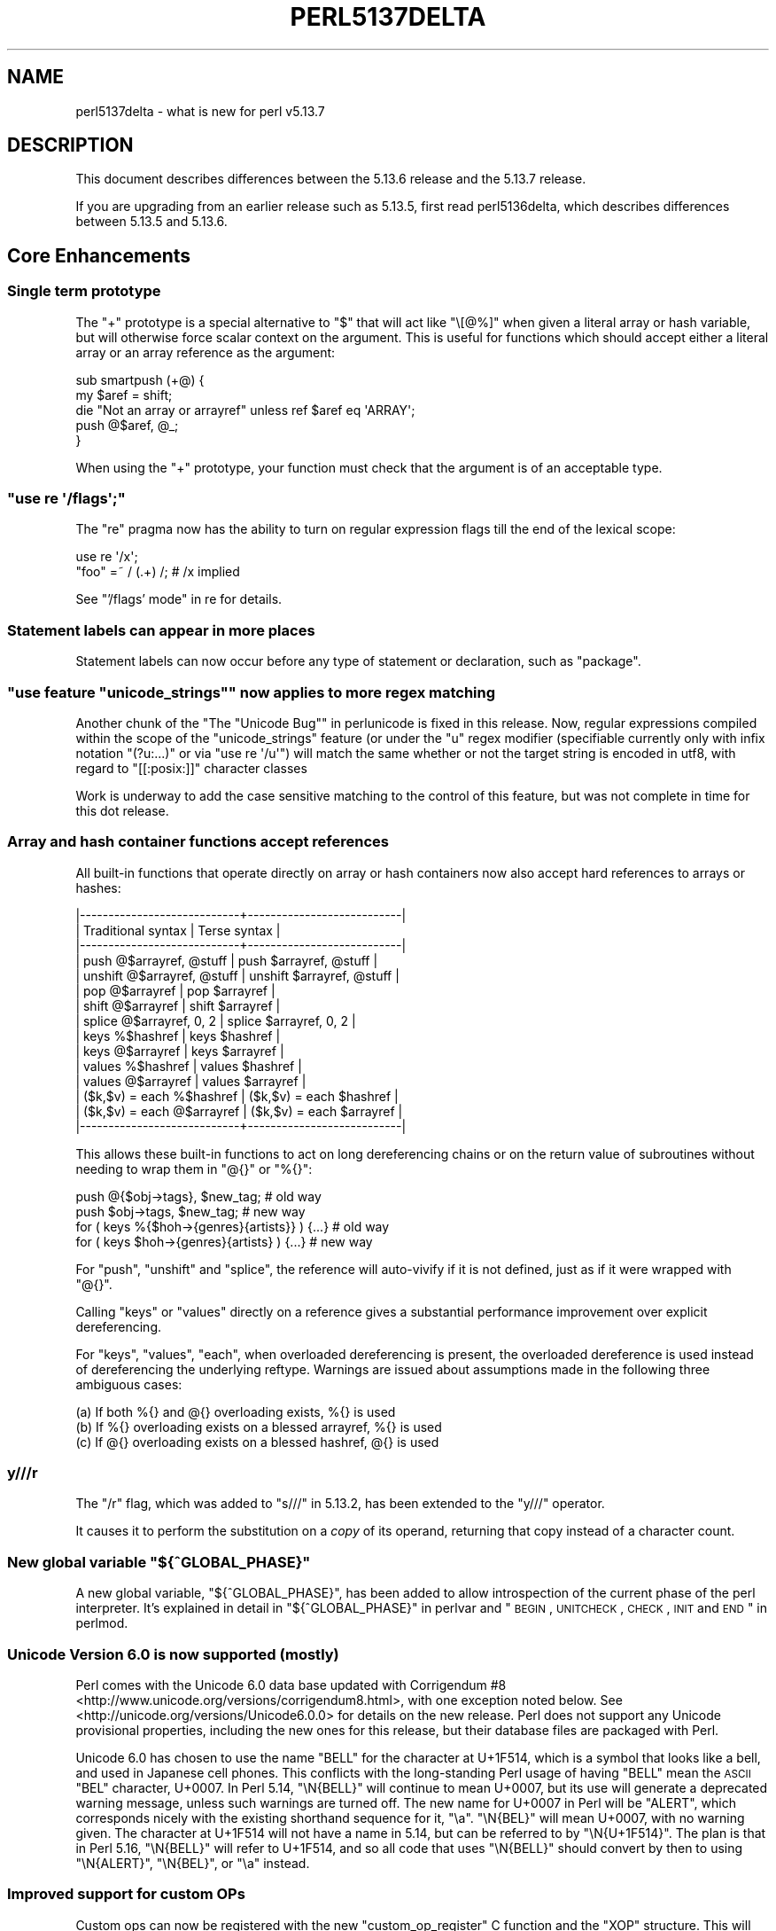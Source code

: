 .\" Automatically generated by Pod::Man 2.25 (Pod::Simple 3.16)
.\"
.\" Standard preamble:
.\" ========================================================================
.de Sp \" Vertical space (when we can't use .PP)
.if t .sp .5v
.if n .sp
..
.de Vb \" Begin verbatim text
.ft CW
.nf
.ne \\$1
..
.de Ve \" End verbatim text
.ft R
.fi
..
.\" Set up some character translations and predefined strings.  \*(-- will
.\" give an unbreakable dash, \*(PI will give pi, \*(L" will give a left
.\" double quote, and \*(R" will give a right double quote.  \*(C+ will
.\" give a nicer C++.  Capital omega is used to do unbreakable dashes and
.\" therefore won't be available.  \*(C` and \*(C' expand to `' in nroff,
.\" nothing in troff, for use with C<>.
.tr \(*W-
.ds C+ C\v'-.1v'\h'-1p'\s-2+\h'-1p'+\s0\v'.1v'\h'-1p'
.ie n \{\
.    ds -- \(*W-
.    ds PI pi
.    if (\n(.H=4u)&(1m=24u) .ds -- \(*W\h'-12u'\(*W\h'-12u'-\" diablo 10 pitch
.    if (\n(.H=4u)&(1m=20u) .ds -- \(*W\h'-12u'\(*W\h'-8u'-\"  diablo 12 pitch
.    ds L" ""
.    ds R" ""
.    ds C` ""
.    ds C' ""
'br\}
.el\{\
.    ds -- \|\(em\|
.    ds PI \(*p
.    ds L" ``
.    ds R" ''
'br\}
.\"
.\" Escape single quotes in literal strings from groff's Unicode transform.
.ie \n(.g .ds Aq \(aq
.el       .ds Aq '
.\"
.\" If the F register is turned on, we'll generate index entries on stderr for
.\" titles (.TH), headers (.SH), subsections (.SS), items (.Ip), and index
.\" entries marked with X<> in POD.  Of course, you'll have to process the
.\" output yourself in some meaningful fashion.
.ie \nF \{\
.    de IX
.    tm Index:\\$1\t\\n%\t"\\$2"
..
.    nr % 0
.    rr F
.\}
.el \{\
.    de IX
..
.\}
.\"
.\" Accent mark definitions (@(#)ms.acc 1.5 88/02/08 SMI; from UCB 4.2).
.\" Fear.  Run.  Save yourself.  No user-serviceable parts.
.    \" fudge factors for nroff and troff
.if n \{\
.    ds #H 0
.    ds #V .8m
.    ds #F .3m
.    ds #[ \f1
.    ds #] \fP
.\}
.if t \{\
.    ds #H ((1u-(\\\\n(.fu%2u))*.13m)
.    ds #V .6m
.    ds #F 0
.    ds #[ \&
.    ds #] \&
.\}
.    \" simple accents for nroff and troff
.if n \{\
.    ds ' \&
.    ds ` \&
.    ds ^ \&
.    ds , \&
.    ds ~ ~
.    ds /
.\}
.if t \{\
.    ds ' \\k:\h'-(\\n(.wu*8/10-\*(#H)'\'\h"|\\n:u"
.    ds ` \\k:\h'-(\\n(.wu*8/10-\*(#H)'\`\h'|\\n:u'
.    ds ^ \\k:\h'-(\\n(.wu*10/11-\*(#H)'^\h'|\\n:u'
.    ds , \\k:\h'-(\\n(.wu*8/10)',\h'|\\n:u'
.    ds ~ \\k:\h'-(\\n(.wu-\*(#H-.1m)'~\h'|\\n:u'
.    ds / \\k:\h'-(\\n(.wu*8/10-\*(#H)'\z\(sl\h'|\\n:u'
.\}
.    \" troff and (daisy-wheel) nroff accents
.ds : \\k:\h'-(\\n(.wu*8/10-\*(#H+.1m+\*(#F)'\v'-\*(#V'\z.\h'.2m+\*(#F'.\h'|\\n:u'\v'\*(#V'
.ds 8 \h'\*(#H'\(*b\h'-\*(#H'
.ds o \\k:\h'-(\\n(.wu+\w'\(de'u-\*(#H)/2u'\v'-.3n'\*(#[\z\(de\v'.3n'\h'|\\n:u'\*(#]
.ds d- \h'\*(#H'\(pd\h'-\w'~'u'\v'-.25m'\f2\(hy\fP\v'.25m'\h'-\*(#H'
.ds D- D\\k:\h'-\w'D'u'\v'-.11m'\z\(hy\v'.11m'\h'|\\n:u'
.ds th \*(#[\v'.3m'\s+1I\s-1\v'-.3m'\h'-(\w'I'u*2/3)'\s-1o\s+1\*(#]
.ds Th \*(#[\s+2I\s-2\h'-\w'I'u*3/5'\v'-.3m'o\v'.3m'\*(#]
.ds ae a\h'-(\w'a'u*4/10)'e
.ds Ae A\h'-(\w'A'u*4/10)'E
.    \" corrections for vroff
.if v .ds ~ \\k:\h'-(\\n(.wu*9/10-\*(#H)'\s-2\u~\d\s+2\h'|\\n:u'
.if v .ds ^ \\k:\h'-(\\n(.wu*10/11-\*(#H)'\v'-.4m'^\v'.4m'\h'|\\n:u'
.    \" for low resolution devices (crt and lpr)
.if \n(.H>23 .if \n(.V>19 \
\{\
.    ds : e
.    ds 8 ss
.    ds o a
.    ds d- d\h'-1'\(ga
.    ds D- D\h'-1'\(hy
.    ds th \o'bp'
.    ds Th \o'LP'
.    ds ae ae
.    ds Ae AE
.\}
.rm #[ #] #H #V #F C
.\" ========================================================================
.\"
.IX Title "PERL5137DELTA 1"
.TH PERL5137DELTA 1 "2011-12-23" "perl v5.14.2" "Perl Programmers Reference Guide"
.\" For nroff, turn off justification.  Always turn off hyphenation; it makes
.\" way too many mistakes in technical documents.
.if n .ad l
.nh
.SH "NAME"
perl5137delta \- what is new for perl v5.13.7
.SH "DESCRIPTION"
.IX Header "DESCRIPTION"
This document describes differences between the 5.13.6 release and
the 5.13.7 release.
.PP
If you are upgrading from an earlier release such as 5.13.5, first read
perl5136delta, which describes differences between 5.13.5 and
5.13.6.
.SH "Core Enhancements"
.IX Header "Core Enhancements"
.SS "Single term prototype"
.IX Subsection "Single term prototype"
The \f(CW\*(C`+\*(C'\fR prototype is a special alternative to \f(CW\*(C`$\*(C'\fR that will act like
\&\f(CW\*(C`\e[@%]\*(C'\fR when given a literal array or hash variable, but will otherwise
force scalar context on the argument.  This is useful for functions which
should accept either a literal array or an array reference as the argument:
.PP
.Vb 5
\&    sub smartpush (+@) {
\&        my $aref = shift;
\&        die "Not an array or arrayref" unless ref $aref eq \*(AqARRAY\*(Aq;
\&        push @$aref, @_;
\&    }
.Ve
.PP
When using the \f(CW\*(C`+\*(C'\fR prototype, your function must check that the argument
is of an acceptable type.
.ie n .SS """use re \*(Aq/flags\*(Aq;"""
.el .SS "\f(CWuse re \*(Aq/flags\*(Aq;\fP"
.IX Subsection "use re /flags;"
The \f(CW\*(C`re\*(C'\fR pragma now has the ability to turn on regular expression flags
till the end of the lexical scope:
.PP
.Vb 2
\&    use re \*(Aq/x\*(Aq;
\&    "foo" =~ / (.+) /;  # /x implied
.Ve
.PP
See \*(L"'/flags' mode\*(R" in re for details.
.SS "Statement labels can appear in more places"
.IX Subsection "Statement labels can appear in more places"
Statement labels can now occur before any type of statement or declaration,
such as \f(CW\*(C`package\*(C'\fR.
.ie n .SS """use feature ""unicode_strings"""" now applies to more regex matching"
.el .SS "\f(CWuse feature ``unicode_strings''\fP now applies to more regex matching"
.IX Subsection "use feature ""unicode_strings"" now applies to more regex matching"
Another chunk of the \*(L"The \*(R"Unicode Bug"" in perlunicode is fixed in this
release.  Now, regular expressions compiled within the scope of the
\&\*(L"unicode_strings\*(R" feature (or under the \*(L"u\*(R" regex modifier (specifiable
currently only with infix notation \f(CW\*(C`(?u:...)\*(C'\fR or via \f(CW\*(C`use re \*(Aq/u\*(Aq\*(C'\fR)
will match the same whether or not the target string is encoded in utf8,
with regard to \f(CW\*(C`[[:posix:]]\*(C'\fR character classes
.PP
Work is underway to add the case sensitive matching to the control of
this feature, but was not complete in time for this dot release.
.SS "Array and hash container functions accept references"
.IX Subsection "Array and hash container functions accept references"
All built-in functions that operate directly on array or hash
containers now also accept hard references to arrays or hashes:
.PP
.Vb 10
\&  |\-\-\-\-\-\-\-\-\-\-\-\-\-\-\-\-\-\-\-\-\-\-\-\-\-\-\-\-+\-\-\-\-\-\-\-\-\-\-\-\-\-\-\-\-\-\-\-\-\-\-\-\-\-\-\-|
\&  | Traditional syntax         | Terse syntax              |
\&  |\-\-\-\-\-\-\-\-\-\-\-\-\-\-\-\-\-\-\-\-\-\-\-\-\-\-\-\-+\-\-\-\-\-\-\-\-\-\-\-\-\-\-\-\-\-\-\-\-\-\-\-\-\-\-\-|
\&  | push @$arrayref, @stuff    | push $arrayref, @stuff    |
\&  | unshift @$arrayref, @stuff | unshift $arrayref, @stuff |
\&  | pop @$arrayref             | pop $arrayref             |
\&  | shift @$arrayref           | shift $arrayref           |
\&  | splice @$arrayref, 0, 2    | splice $arrayref, 0, 2    |
\&  | keys %$hashref             | keys $hashref             |
\&  | keys @$arrayref            | keys $arrayref            |
\&  | values %$hashref           | values $hashref           |
\&  | values @$arrayref          | values $arrayref          |
\&  | ($k,$v) = each %$hashref   | ($k,$v) = each $hashref   |
\&  | ($k,$v) = each @$arrayref  | ($k,$v) = each $arrayref  |
\&  |\-\-\-\-\-\-\-\-\-\-\-\-\-\-\-\-\-\-\-\-\-\-\-\-\-\-\-\-+\-\-\-\-\-\-\-\-\-\-\-\-\-\-\-\-\-\-\-\-\-\-\-\-\-\-\-|
.Ve
.PP
This allows these built-in functions to act on long dereferencing chains
or on the return value of subroutines without needing to wrap them in
\&\f(CW\*(C`@{}\*(C'\fR or \f(CW\*(C`%{}\*(C'\fR:
.PP
.Vb 2
\&  push @{$obj\->tags}, $new_tag;  # old way
\&  push $obj\->tags,    $new_tag;  # new way
\&
\&  for ( keys %{$hoh\->{genres}{artists}} ) {...} # old way 
\&  for ( keys $hoh\->{genres}{artists}    ) {...} # new way
.Ve
.PP
For \f(CW\*(C`push\*(C'\fR, \f(CW\*(C`unshift\*(C'\fR and \f(CW\*(C`splice\*(C'\fR, the reference will auto-vivify
if it is not defined, just as if it were wrapped with \f(CW\*(C`@{}\*(C'\fR.
.PP
Calling \f(CW\*(C`keys\*(C'\fR or \f(CW\*(C`values\*(C'\fR directly on a reference gives a substantial
performance improvement over explicit dereferencing.
.PP
For \f(CW\*(C`keys\*(C'\fR, \f(CW\*(C`values\*(C'\fR, \f(CW\*(C`each\*(C'\fR, when overloaded dereferencing is
present, the overloaded dereference is used instead of dereferencing the
underlying reftype.  Warnings are issued about assumptions made in the
following three ambiguous cases:
.PP
.Vb 3
\&  (a) If both %{} and @{} overloading exists, %{} is used
\&  (b) If %{} overloading exists on a blessed arrayref, %{} is used
\&  (c) If @{} overloading exists on a blessed hashref, @{} is used
.Ve
.SS "y///r"
.IX Subsection "y///r"
The \f(CW\*(C`/r\*(C'\fR flag, which was added to \f(CW\*(C`s///\*(C'\fR in 5.13.2, has been extended to
the \f(CW\*(C`y///\*(C'\fR operator.
.PP
It causes it to perform the substitution on a \fIcopy\fR of its operand,
returning that copy instead of a character count.
.ie n .SS "New global variable ""${^GLOBAL_PHASE}"""
.el .SS "New global variable \f(CW${^GLOBAL_PHASE}\fP"
.IX Subsection "New global variable ${^GLOBAL_PHASE}"
A new global variable, \f(CW\*(C`${^GLOBAL_PHASE}\*(C'\fR, has been added to allow
introspection of the current phase of the perl interpreter. It's explained in
detail in \*(L"${^GLOBAL_PHASE}\*(R" in perlvar and
\&\*(L"\s-1BEGIN\s0, \s-1UNITCHECK\s0, \s-1CHECK\s0, \s-1INIT\s0 and \s-1END\s0\*(R" in perlmod.
.SS "Unicode Version 6.0 is now supported (mostly)"
.IX Subsection "Unicode Version 6.0 is now supported (mostly)"
Perl comes with the Unicode 6.0 data base updated with
Corrigendum #8 <http://www.unicode.org/versions/corrigendum8.html>,
with one exception noted below.
See <http://unicode.org/versions/Unicode6.0.0> for details on the new
release.  Perl does not support any Unicode provisional properties,
including the new ones for this release, but their database files are
packaged with Perl.
.PP
Unicode 6.0 has chosen to use the name \f(CW\*(C`BELL\*(C'\fR for the character at U+1F514,
which is a symbol that looks like a bell, and used in Japanese cell
phones.  This conflicts with the long-standing Perl usage of having
\&\f(CW\*(C`BELL\*(C'\fR mean the \s-1ASCII\s0 \f(CW\*(C`BEL\*(C'\fR character, U+0007.  In Perl 5.14,
\&\f(CW\*(C`\eN{BELL}\*(C'\fR will continue to mean U+0007, but its use will generate a
deprecated warning message, unless such warnings are turned off.  The
new name for U+0007 in Perl will be \f(CW\*(C`ALERT\*(C'\fR, which corresponds nicely
with the existing shorthand sequence for it, \f(CW"\ea"\fR.  \f(CW\*(C`\eN{BEL}\*(C'\fR will
mean U+0007, with no warning given.  The character at U+1F514 will not
have a name in 5.14, but can be referred to by \f(CW\*(C`\eN{U+1F514}\*(C'\fR.  The plan
is that in Perl 5.16, \f(CW\*(C`\eN{BELL}\*(C'\fR will refer to U+1F514, and so all code
that uses \f(CW\*(C`\eN{BELL}\*(C'\fR should convert by then to using \f(CW\*(C`\eN{ALERT}\*(C'\fR,
\&\f(CW\*(C`\eN{BEL}\*(C'\fR, or \f(CW"\ea"\fR instead.
.SS "Improved support for custom OPs"
.IX Subsection "Improved support for custom OPs"
Custom ops can now be registered with the new \f(CW\*(C`custom_op_register\*(C'\fR C
function and the \f(CW\*(C`XOP\*(C'\fR structure. This will make it easier to add new
properties of custom ops in the future. Two new properties have been added
already, \f(CW\*(C`xop_class\*(C'\fR and \f(CW\*(C`xop_peep\*(C'\fR.
.PP
\&\f(CW\*(C`xop_class\*(C'\fR is one of the OA_*OP constants, and allows B and other
introspection mechanisms to work with custom ops that aren't BASEOPs.
\&\f(CW\*(C`xop_peep\*(C'\fR is a pointer to a function that will be called for ops of this
type from \f(CW\*(C`Perl_rpeep\*(C'\fR.
.PP
See \*(L"Custom Operators\*(R" in perlguts and \*(L"Custom Operators\*(R" in perlapi for more
detail.
.PP
The old \f(CW\*(C`PL_custom_op_names\*(C'\fR/\f(CW\*(C`PL_custom_op_descs\*(C'\fR interface is still
supported but discouraged.
.SH "Incompatible Changes"
.IX Header "Incompatible Changes"
.SS "Dereferencing typeglobs"
.IX Subsection "Dereferencing typeglobs"
If you assign a typeglob to a scalar variable:
.PP
.Vb 1
\&    $glob = *foo;
.Ve
.PP
the glob that is copied to \f(CW$glob\fR is marked with a special flag
indicating that the glob is just a copy. This allows subsequent assignments
to \f(CW$glob\fR to overwrite the glob. The original glob, however, is
immutable.
.PP
Many Perl operators did not distinguish between these two types of globs.
This would result in strange behaviour in edge cases: \f(CW\*(C`untie $scalar\*(C'\fR
would do nothing if the last thing assigned to the scalar was a glob
(because it treated it as \f(CW\*(C`untie *$scalar\*(C'\fR, which unties a handle).
Assignment to a glob slot (e.g., \f(CW\*(C`(*$glob) = \e@some_array\*(C'\fR) would simply
assign \f(CW\*(C`\e@some_array\*(C'\fR to \f(CW$glob\fR.
.PP
To fix this, the \f(CW\*(C`*{}\*(C'\fR operator (including the \f(CW*foo\fR and \f(CW*$foo\fR forms)
has been modified to make a new immutable glob if its operand is a glob
copy. Various operators that make a distinction between globs and scalars
have been modified to treat only immutable globs as globs.
.PP
This causes an incompatible change in code that assigns a glob to the
return value of \f(CW\*(C`*{}\*(C'\fR when that operator was passed a glob copy. Take the
following code, for instance:
.PP
.Vb 2
\&    $glob = *foo;
\&    *$glob = *bar;
.Ve
.PP
The \f(CW*$glob\fR on the second line returns a new immutable glob. That new
glob is made an alias to \f(CW*bar\fR. Then it is discarded. So the second
assignment has no effect.
.PP
It also means that \f(CW\*(C`tie $handle\*(C'\fR will now tie \f(CW$handle\fR as a scalar, even
if it has had a glob assigned to it.
.PP
The upside to this incompatible change is that bugs
[perl #77496] <http://rt.perl.org/rt3/Public/Bug/Display.html?id=77496>,
[perl #77502] <http://rt.perl.org/rt3/Public/Bug/Display.html?id=77502>,
[perl #77508] <http://rt.perl.org/rt3/Public/Bug/Display.html?id=77508>,
[perl #77688] <http://rt.perl.org/rt3/Public/Bug/Display.html?id=77688>,
and
[perl #77812] <http://rt.perl.org/rt3/Public/Bug/Display.html?id=77812>,
and maybe others, too, have been fixed.
.PP
See <http://rt.perl.org/rt3/Public/Bug/Display.html?id=77810> for even
more detail.
.SS "Clearing stashes"
.IX Subsection "Clearing stashes"
Stash list assignment \f(CW\*(C`%foo:: = ()\*(C'\fR used to make the stash anonymous
temporarily while it was being emptied. Consequently, any of its
subroutines referenced elsewhere would become anonymous (showing up as
\&\*(L"(unknown)\*(R" in \f(CW\*(C`caller\*(C'\fR). Now they retain their package names, such that
\&\f(CW\*(C`caller\*(C'\fR will return the original sub name if there is still a reference
to its typeglob, or \*(L"foo::_\|_ANON_\|_\*(R" otherwise
[perl #79208] <http://rt.perl.org/rt3/Public/Bug/Display.html?id=79208>.
.SH "Deprecations"
.IX Header "Deprecations"
.ie n .SS """\eN{BELL}"" is deprecated"
.el .SS "\f(CW\eN{BELL}\fP is deprecated"
.IX Subsection "N{BELL} is deprecated"
This is because Unicode is using that name for a different character.
See \*(L"Unicode Version 6.0 is now supported (mostly)\*(R" for more
explanation.
.SH "Performance Enhancements"
.IX Header "Performance Enhancements"
.IP "\(bu" 4
When an object has many weak references to it, freeing that object
can under some some circumstances take O(N^2) time to free (where N is the
number of references). The number of circumstances has been reduced.
[perl #75254] <http://rt.perl.org/rt3/Public/Bug/Display.html?id=75254>.
.SH "Modules and Pragmata"
.IX Header "Modules and Pragmata"
.SS "New Modules and Pragmata"
.IX Subsection "New Modules and Pragmata"
.IP "\(bu" 4
The following modules were added by the \f(CW\*(C`Unicode::Collate\*(C'\fR 
upgrade from 0.63 to 0.67. See below for details.
.Sp
\&\f(CW\*(C`Unicode::Collate::CJK::Big5\*(C'\fR
.Sp
\&\f(CW\*(C`Unicode::Collate::CJK::GB2312\*(C'\fR
.Sp
\&\f(CW\*(C`Unicode::Collate::CJK::JISX0208\*(C'\fR
.Sp
\&\f(CW\*(C`Unicode::Collate::CJK::Korean\*(C'\fR
.Sp
\&\f(CW\*(C`Unicode::Collate::CJK::Pinyin\*(C'\fR
.Sp
\&\f(CW\*(C`Unicode::Collate::CJK::Stroke\*(C'\fR
.SS "Updated Modules and Pragmata"
.IX Subsection "Updated Modules and Pragmata"
.IP "\(bu" 4
\&\f(CW\*(C`Archive::Extract\*(C'\fR has been upgraded from 0.44 to 0.46
.Sp
Resolves an issue with NetBSD-current and its new unzip 
executable.
.IP "\(bu" 4
\&\f(CW\*(C`Archive::Tar\*(C'\fR has been upgraded from 1.68 to 1.72
.Sp
This adds the ptargrep utility for using regular expressions against 
the contents of files in a tar archive.
.IP "\(bu" 4
\&\f(CW\*(C`B\*(C'\fR has been upgraded from 1.24 to 1.26.
.Sp
It no longer crashes when taking apart a \f(CW\*(C`y///\*(C'\fR containing characters
outside the octet range or compiled in a \f(CW\*(C`use utf8\*(C'\fR scope.
.Sp
The size of the shared object has been reduced by about 40%, with no
reduction in functionality.
.IP "\(bu" 4
\&\f(CW\*(C`B::Deparse\*(C'\fR has been upgraded from 0.99 to 1.01.
.Sp
It fixes deparsing of \f(CW\*(C`our\*(C'\fR followed by a variable with funny characters
(as permitted under the \f(CW\*(C`utf8\*(C'\fR pragma)
[perl #33752] <http://rt.perl.org/rt3/Public/Bug/Display.html?id=33752>.
.IP "\(bu" 4
\&\f(CW\*(C`CGI\*(C'\fR has been upgraded from 3.49 to 3.50
.Sp
This provides the following security fixes: the \s-1MIME\s0 boundary in 
multipart_init is now random and improvements to the handling of 
newlines embedded in header values.
.Sp
The documentation for \fIparam_fetch()\fR has been corrected and clarified.
.IP "\(bu" 4
\&\f(CW\*(C`CPAN\*(C'\fR has been upgraded from 1.94_61 to 1.94_62
.IP "\(bu" 4
\&\f(CW\*(C`CPANPLUS\*(C'\fR has been upgraded from 0.9007 to 0.9010
.Sp
Fixes for the SQLite source engine and resolving of issues with the
testsuite when run under local::lib and/or cpanminus
.IP "\(bu" 4
\&\f(CW\*(C`CPANPLUS::Dist::Build\*(C'\fR has been upgraded from 0.48 to 0.50
.IP "\(bu" 4
\&\f(CW\*(C`Data::Dumper\*(C'\fR has been upgraded from 2.129 to 2.130_01.
.IP "\(bu" 4
\&\f(CW\*(C`DynaLoader\*(C'\fR has been upgraded from 1.10 to 1.11.
.Sp
It fixes a buffer overflow when passed a very long file name.
.IP "\(bu" 4
\&\f(CW\*(C`ExtUtils::Constant\*(C'\fR has been upgraded from 0.22 to 0.23.
.Sp
The \f(CW\*(C`AUTOLOAD\*(C'\fR helper code generated by \f(CW\*(C`ExtUtils::Constant::ProxySubs\*(C'\fR
can now \f(CW\*(C`croak\*(C'\fR for missing constants, or generate a complete \f(CW\*(C`AUTOLOAD\*(C'\fR
subroutine in \s-1XS\s0, allowing simplification of many modules that use it.
(\f(CW\*(C`Fcntl\*(C'\fR, \f(CW\*(C`File::Glob\*(C'\fR, \f(CW\*(C`GDBM_File\*(C'\fR, \f(CW\*(C`I18N::Langinfo\*(C'\fR, \f(CW\*(C`POSIX\*(C'\fR, \f(CW\*(C`Socket\*(C'\fR)
.Sp
\&\f(CW\*(C`ExtUtils::Constant::ProxySubs\*(C'\fR can now optionally push the names of all
constants onto the package's C{@EXPORT_OK}. This has been used to replace
less space-efficient code in \f(CW\*(C`B\*(C'\fR, helping considerably shrink the size of its
shared object.
.IP "\(bu" 4
\&\f(CW\*(C`Fcntl\*(C'\fR has been upgraded from 1.09 to 1.10.
.IP "\(bu" 4
\&\f(CW\*(C`File::Fetch\*(C'\fR has been upgraded from 0.24 to 0.28
.Sp
\&\f(CW\*(C`HTTP::Lite\*(C'\fR is now supported for 'http' scheme.
.Sp
The \f(CW\*(C`fetch\*(C'\fR utility is supported on FreeBSD, NetBSD and
Dragonfly \s-1BSD\s0 for the \f(CW\*(C`http\*(C'\fR and \f(CW\*(C`ftp\*(C'\fR schemes.
.IP "\(bu" 4
\&\f(CW\*(C`File::Glob\*(C'\fR has been upgraded from 1.09 to 1.10.
.IP "\(bu" 4
\&\f(CW\*(C`File::stat\*(C'\fR has been upgraded from 1.03 to 1.04.
.Sp
The \f(CW\*(C`\-x\*(C'\fR and \f(CW\*(C`\-X\*(C'\fR file test operators now work correctly under the root
user.
.IP "\(bu" 4
\&\f(CW\*(C`GDBM_File\*(C'\fR has been upgraded from 1.11 to 1.12.
.Sp
This fixes a memory leak when \s-1DBM\s0 filters are used.
.IP "\(bu" 4
\&\f(CW\*(C`Hash::Util\*(C'\fR has been upgraded from 0.09 to 0.10.
.IP "\(bu" 4
\&\f(CW\*(C`Hash::Util::FieldHash\*(C'\fR has been upgraded from 1.05 to 1.06.
.IP "\(bu" 4
\&\f(CW\*(C`I18N::Langinfo\*(C'\fR has been upgraded from 0.06 to 0.07.
.IP "\(bu" 4
\&\f(CW\*(C`Locale::Maketext\*(C'\fR has been upgraded from 1.16 to 1.17.
.IP "\(bu" 4
\&\f(CW\*(C`Math::BigInt\*(C'\fR has been upgraded from 1.97 to 1.99_01.
.IP "\(bu" 4
\&\f(CW\*(C`Math::BigRat\*(C'\fR has been upgraded from 0.26 to 0.26_01
.IP "\(bu" 4
\&\f(CW\*(C`Math::BigInt::FastCalc\*(C'\fR has been upgraded from 0.22 to 0.24_01.
.IP "\(bu" 4
\&\f(CW\*(C`MIME::Base64\*(C'\fR has been upgraded from 3.09 to 3.10
.Sp
Includes new functions to calculate the length of encoded and decoded
base64 strings.
.IP "\(bu" 4
\&\f(CW\*(C`mro\*(C'\fR has been upgraded from 1.04 to 1.05.
.IP "\(bu" 4
\&\f(CW\*(C`NDBM_File\*(C'\fR has been upgraded from 1.09 to 1.10.
.Sp
This fixes a memory leak when \s-1DBM\s0 filters are used.
.IP "\(bu" 4
\&\f(CW\*(C`ODBM_File\*(C'\fR has been upgraded from 1.08 to 1.09.
.Sp
This fixes a memory leak when \s-1DBM\s0 filters are used.
.IP "\(bu" 4
\&\f(CW\*(C`Opcode\*(C'\fR has been upgraded from 1.16 to 1.17.
.IP "\(bu" 4
\&\f(CW\*(C`parent\*(C'\fR has been upgraded from 0.223 to 0.224
.IP "\(bu" 4
\&\f(CW\*(C`Pod::Simple\*(C'\fR has been upgraded from 3.14 to 3.15
.Sp
Includes various fixes to \f(CW\*(C`HTML\*(C'\fR and \f(CW\*(C`XHTML\*(C'\fR handling.
.IP "\(bu" 4
\&\f(CW\*(C`POSIX\*(C'\fR has been upgraded from 1.21 to 1.22.
.IP "\(bu" 4
\&\f(CW\*(C`re\*(C'\fR has been upgraded from 0.13 to 0.14, for the sake of the new
\&\f(CW\*(C`use re "/flags"\*(C'\fR pragma.
.IP "\(bu" 4
\&\f(CW\*(C`Safe\*(C'\fR has been upgraded from 2.28 to 2.29.
.Sp
It adds \f(CW&version::vxs::VCMP\fR to the default share.
.IP "\(bu" 4
\&\f(CW\*(C`SDBM_File\*(C'\fR has been upgraded from 1.07 to 1.08.
.IP "\(bu" 4
\&\f(CW\*(C`SelfLoader\*(C'\fR has been upgraded from 1.17 to 1.18.
.Sp
It now works in taint mode
[perl #72062] <http://rt.perl.org/rt3/Public/Bug/Display.html?id=72062>.
.IP "\(bu" 4
\&\f(CW\*(C`Socket\*(C'\fR has been upgraded from 1.90 to 1.91.
.IP "\(bu" 4
\&\f(CW\*(C`Storable\*(C'\fR has been upgraded from 2.22 to 2.24
.Sp
Includes performance improvement for overloaded classes.
.IP "\(bu" 4
\&\f(CW\*(C`Sys::Hostname\*(C'\fR has been upgraded from 1.13 to 1.14.
.IP "\(bu" 4
\&\f(CW\*(C`Unicode::Collate\*(C'\fR has been upgraded from 0.63 to 0.67
.Sp
This release newly adds locales \f(CW\*(C`ja\*(C'\fR \f(CW\*(C`ko\*(C'\fR and \f(CW\*(C`zh\*(C'\fR and its variants 
( \f(CW\*(C`zh_\|_big5han\*(C'\fR, \f(CW\*(C`zh_\|_gb2312han\*(C'\fR, \f(CW\*(C`zh_\|_pinyin\*(C'\fR, \f(CW\*(C`zh_\|_stroke\*(C'\fR ).
.Sp
Supported UCA_Version 22 for Unicode 6.0.0.
.Sp
The following modules have been added:
.Sp
\&\f(CW\*(C`Unicode::Collate::CJK::Big5\*(C'\fR for \f(CW\*(C`zh_\|_big5han\*(C'\fR which makes 
tailoring of \s-1CJK\s0 Unified Ideographs in the order of \s-1CLDR\s0's big5han ordering.
.Sp
\&\f(CW\*(C`Unicode::Collate::CJK::GB2312\*(C'\fR for \f(CW\*(C`zh_\|_gb2312han\*(C'\fR which makes
tailoring of \s-1CJK\s0 Unified Ideographs in the order of \s-1CLDR\s0's gb2312han ordering.
.Sp
\&\f(CW\*(C`Unicode::Collate::CJK::JISX0208\*(C'\fR which makes tailoring of 6355 kanji 
(\s-1CJK\s0 Unified Ideographs) in the \s-1JIS\s0 X 0208 order.
.Sp
\&\f(CW\*(C`Unicode::Collate::CJK::Korean\*(C'\fR which makes tailoring of \s-1CJK\s0 Unified Ideographs 
in the order of \s-1CLDR\s0's Korean ordering.
.Sp
\&\f(CW\*(C`Unicode::Collate::CJK::Pinyin\*(C'\fR for \f(CW\*(C`zh_\|_pinyin\*(C'\fR which makes
tailoring of \s-1CJK\s0 Unified Ideographs in the order of \s-1CLDR\s0's pinyin ordering.
.Sp
\&\f(CW\*(C`Unicode::Collate::CJK::Stroke\*(C'\fR for \f(CW\*(C`zh_\|_stroke\*(C'\fR which makes
tailoring of \s-1CJK\s0 Unified Ideographs in the order of \s-1CLDR\s0's stroke ordering.
.SH "Documentation"
.IX Header "Documentation"
perlvar reorders the variables and groups them by topic. Each variable
introduced after Perl 5.000 notes the first version in which it is 
available. perlvar also has a new section for deprecated variables to
note when they were removed.
.SS "New Documentation"
.IX Subsection "New Documentation"
\fIperlpodstyle\fR
.IX Subsection "perlpodstyle"
.PP
New style guide for \s-1POD\s0 documentation,
split mostly from the \s-1NOTES\s0 section of the pod2man man page.
.PP
( This was added to \f(CW\*(C`v5.13.6\*(C'\fR but was not documented with that release ).
.SS "Changes to Existing Documentation"
.IX Subsection "Changes to Existing Documentation"
.IP "\(bu" 4
Array and hash slices in scalar context are now documented in perldata.
.IP "\(bu" 4
perlform and perllocale have been corrected to state that
\&\f(CW\*(C`use locale\*(C'\fR affects formats.
.SH "Diagnostics"
.IX Header "Diagnostics"
.SS "New Diagnostics"
.IX Subsection "New Diagnostics"
.IP "\(bu" 4
\&\*(L"Using !~ with \f(CW%s\fR doesn't make sense\*(R": This message was actually added in
5.13.2, but was omitted from perldelta. It now applies also to the \f(CW\*(C`y///\*(C'\fR
operator, and has been documented.
.SH "Utility Changes"
.IX Header "Utility Changes"
\fIptargrep\fR
.IX Subsection "ptargrep"
.IP "\(bu" 4
ptargrep is a utility to apply pattern matching to the contents of files 
in a tar archive. It comes with \f(CW\*(C`Archive::Tar\*(C'\fR.
.SH "Testing"
.IX Header "Testing"
.IP "\(bu" 4
The new \fIt/mro/isa_aliases.t\fR has been added, which tests that
\&\f(CW\*(C`*Foo::ISA = *Bar::ISA\*(C'\fR works properly.
.IP "\(bu" 4
\&\fIt/mro/isarev.t\fR has been added, which tests that \f(CW\*(C`PL_isarev\*(C'\fR (accessible
at the Perl level via \f(CW\*(C`mro::get_isarev\*(C'\fR) is updated properly.
.IP "\(bu" 4
\&\fIt/run/switchd\-78586.t\fR has been added, which tests that
[perl #78586] <http://rt.perl.org/rt3/Public/Bug/Display.html?id=78586>
has been fixed (related to line numbers in the debugger).
.SH "Platform Support"
.IX Header "Platform Support"
.SS "Platform-Specific Notes"
.IX Subsection "Platform-Specific Notes"
.IP "Windows" 4
.IX Item "Windows"
Directory handles are now properly cloned when threads are created. In perl
5.13.6, child threads simply stopped inheriting directory handles. In
previous versions, threads would share handles, resulting in crashes.
.Sp
Support for building with Visual \*(C+ 2010 is now underway, but is not yet
complete. See \fI\s-1README\s0.win32\fR for more details.
.IP "\s-1VMS\s0" 4
.IX Item "VMS"
Record-oriented files (record format variable or variable with fixed control)
opened for write by the perlio layer will now be line buffered to prevent the
introduction of spurious line breaks whenever the perlio buffer fills up.
.SH "Internal Changes"
.IX Header "Internal Changes"
.IP "\(bu" 4
\&\f(CW\*(C`lex_start\*(C'\fR has been added to the \s-1API\s0, but is considered experimental.
.IP "\(bu" 4
A new \f(CW\*(C`parse_block\*(C'\fR function has been added to the \s-1API\s0
[perl #78222] <http://rt.perl.org/rt3/Public/Bug/Display.html?id=78222>.
.IP "\(bu" 4
A new, experimental \s-1API\s0 has been added for accessing the internal
structure that Perl uses for \f(CW\*(C`%^H\*(C'\fR. See the functions beginning with
\&\f(CW\*(C`cophh_\*(C'\fR in perlapi.
.IP "\(bu" 4
A stash can now have a list of effective names in addition to its usual
name. The first effective name can be accessed via the \f(CW\*(C`HvENAME\*(C'\fR macro,
which is now the recommended name to use in \s-1MRO\s0 linearisations (\f(CW\*(C`HvNAME\*(C'\fR
being a fallback if there is no \f(CW\*(C`HvENAME\*(C'\fR).
.Sp
These names are added and deleted via \f(CW\*(C`hv_ename_add\*(C'\fR and
\&\f(CW\*(C`hv_ename_delete\*(C'\fR. These two functions are \fInot\fR part of the \s-1API\s0.
.IP "\(bu" 4
The way the parser handles labels has been cleaned up and refactored. As a
result, the \f(CW\*(C`newFOROP()\*(C'\fR constructor function no longer takes a parameter
stating what label is to go in the state op.
.IP "\(bu" 4
The \f(CW\*(C`newWHILEOP()\*(C'\fR and \f(CW\*(C`newFOROP()\*(C'\fR functions no longer accept a line
number as a parameter.
.IP "\(bu" 4
A new \f(CW\*(C`parse_barestmt()\*(C'\fR function has been added, for parsing a statement
without a label.
.IP "\(bu" 4
A new \f(CW\*(C`parse_label()\*(C'\fR function has been added, that parses a statement
label, separate from statements.
.IP "\(bu" 4
The \f(CW\*(C`CvSTASH()\*(C'\fR macro can now only be used as an rvalue. \f(CW\*(C`CvSTASH_set()\*(C'\fR
has been added to replace assignment to \f(CW\*(C`CvSTASH()\*(C'\fR. This is to ensure
that backreferences are handled properly. These macros are not part of the
\&\s-1API\s0.
.IP "\(bu" 4
The \f(CW\*(C`op_scope()\*(C'\fR and \f(CW\*(C`op_lvalue()\*(C'\fR functions have been added to the \s-1API\s0,
but are considered experimental.
.SH "Selected Bug Fixes"
.IX Header "Selected Bug Fixes"
.IP "\(bu" 4
The \f(CW\*(C`parse_stmt\*(C'\fR C function added in earlier in the 5.13.x series has been
fixed to work with statements ending with \f(CW\*(C`}\*(C'\fR
[perl #78222] <http://rt.perl.org/rt3/Public/Bug/Display.html?id=78222>.
.IP "\(bu" 4
The \f(CW\*(C`parse_fullstmt\*(C'\fR C function added in 5.13.5 has been fixed to work
when called while an expression is being parsed.
.IP "\(bu" 4
Characters in the Latin\-1 non-ASCII range (0x80 to 0xFF) used not to match
themselves if the string happened to be UTF8\-encoded internally, the
regular expression was not, and the character in the regular expression was
inside a repeated group (e.g.,
\&\f(CW\*(C`Encode::decode_utf8("\e303\e200") =~ /(\exc0)+/\*(C'\fR)
[perl #78464] <http://rt.perl.org/rt3/Public/Bug/Display.html?id=78464>.
.IP "\(bu" 4
The \f(CW\*(C`(?d)\*(C'\fR regular expression construct now overrides a previous \f(CW\*(C`(?u)\*(C'\fR
or \f(CW\*(C`use feature "unicode_string"\*(C'\fR
[perl #78508] <http://rt.perl.org/rt3/Public/Bug/Display.html?id=78508>.
.IP "\(bu" 4
A memory leak in \f(CW\*(C`do "file"\*(C'\fR, introduced in perl 5.13.6, has been fixed
[perl #78488] <http://rt.perl.org/rt3/Public/Bug/Display.html?id=78488>.
.IP "\(bu" 4
Various bugs related to typeglob dereferencing have been fixed. See
\&\*(L"Dereferencing typeglobs\*(R", above.
.IP "\(bu" 4
The \f(CW\*(C`SvPVbyte\*(C'\fR function available to \s-1XS\s0 modules now calls magic before
downgrading the \s-1SV\s0, to avoid warnings about wide characters
[perl #72398] <http://rt.perl.org/rt3/Public/Bug/Display.html?id=72398>.
.IP "\(bu" 4
The \f(CW\*(C`=\*(C'\fR operator used to ignore magic (e.g., tie methods) on its
right-hand side if the scalar happened to hold a typeglob. This could
happen if a typeglob was the last thing returned from or assigned to a tied
scalar
[perl #77498] <http://rt.perl.org/rt3/Public/Bug/Display.html?id=77498>.
.IP "\(bu" 4
\&\f(CW\*(C`sprintf\*(C'\fR was ignoring locales when called with constant arguments
[perl #78632] <http://rt.perl.org/rt3/Public/Bug/Display.html?id=78632>.
.IP "\(bu" 4
A non-ASCII character in the Latin\-1 range could match both a Posix
class, such as \f(CW\*(C`[[:alnum:]]\*(C'\fR, and its inverse \f(CW\*(C`[[:^alnum:]]\*(C'\fR.  This is
now fixed for regular expressions compiled under the \f(CW"u"\fR modifier.
See "\f(CW\*(C`use feature "unicode_strings"\*(C'\fR now applies to more regex matching".
[perl #18281] <http://rt.perl.org/rt3/Public/Bug/Display.html?id=18281>.
.IP "\(bu" 4
Concatenating long strings under \f(CW\*(C`use encoding\*(C'\fR no longer causes perl to
crash
[perl #78674] <http://rt.perl.org/rt3/Public/Bug/Display.html?id=78674>.
.IP "\(bu" 4
Typeglob assignments would crash if the glob's stash no longer existed, so
long as the glob assigned to was named '\s-1ISA\s0' or the glob on either side of
the assignment contained a subroutine.
.IP "\(bu" 4
Calling \f(CW\*(C`\->import\*(C'\fR on a class lacking an import method could corrupt
the stack, resulting in strange behaviour. For instance,
.Sp
.Vb 1
\&  push @a, "foo", $b = bar\->import;
.Ve
.Sp
would assign 'foo' to \f(CW$b\fR
[perl #63790] <http://rt.perl.org/rt3/Public/Bug/Display.html?id=63790>.
.IP "\(bu" 4
Creating an alias to a package when that package had been detached from the
symbol table would result in corrupted isa caches
[perl #77358] <http://rt.perl.org/rt3/Public/Bug/Display.html?id=77358>.
.IP "\(bu" 4
\&\f(CW\*(C`.=\*(C'\fR followed by \f(CW\*(C`<>\*(C'\fR or \f(CW\*(C`readline\*(C'\fR would leak memory if \f(CW$/\fR
contained characters beyond the octet range and the scalar assigned to
happened to be encoded as \s-1UTF8\s0 internally
[perl #72246] <http://rt.perl.org/rt3/Public/Bug/Display.html?id=72246>.
.IP "\(bu" 4
The \f(CW\*(C`recv\*(C'\fR function could crash when called with the \s-1MSG_TRUNC\s0 flag
[perl #75082] <http://rt.perl.org/rt3/Public/Bug/Display.html?id=75082>.
.IP "\(bu" 4
Evaluating a simple glob (like \f(CW*a\fR) was calling get-magic on the glob,
even when its contents were not being used
[perl #78580] <http://rt.perl.org/rt3/Public/Bug/Display.html?id=78580>.
.Sp
This bug was introduced in 5.13.2 and did not affect earlier perl versions.
.IP "\(bu" 4
Matching a Unicode character against an alternation containing characters
that happened to match continuation bytes in the former's \s-1UTF8\s0
representation (\f(CW\*(C`qq{\ex{30ab}} =~ /\exab|\exa9/\*(C'\fR) would cause erroneous
warnings
[perl #70998] <http://rt.perl.org/rt3/Public/Bug/Display.html?id=70998>.
.IP "\(bu" 4
\&\f(CW\*(C`s///r\*(C'\fR (added in 5.13.2) no longer leaks.
.IP "\(bu" 4
The trie optimisation was not taking empty groups into account, preventing
\&'foo' from matching \f(CW\*(C`/\eA(?:(?:)foo|bar|zot)\ez/\*(C'\fR
[perl #78356] <http://rt.perl.org/rt3/Public/Bug/Display.html?id=78356>.
.IP "\(bu" 4
A pattern containing a \f(CW\*(C`+\*(C'\fR inside a lookahead would sometimes cause an
incorrect match failure in a global match (e.g., \f(CW\*(C`/(?=(\eS+))/g\*(C'\fR)
[perl #68564] <http://rt.perl.org/rt3/Public/Bug/Display.html?id=68564>.
.IP "\(bu" 4
Iterating with \f(CW\*(C`foreach\*(C'\fR over an array returned by an lvalue sub now works
[perl #23790] <http://rt.perl.org/rt3/Public/Bug/Display.html?id=23790>.
.IP "\(bu" 4
\&\f(CW$@\fR is now localised during calls to \f(CW\*(C`binmode\*(C'\fR to prevent action at a
distance
[perl #78844] <http://rt.perl.org/rt3/Public/Bug/Display.html?id=78844>.
.IP "\(bu" 4
\&\f(CW\*(C`PL_isarev\*(C'\fR, which is accessible to Perl via \f(CW\*(C`mro::get_isarev\*(C'\fR is now
updated properly when packages are deleted or removed from the \f(CW@ISA\fR of
other classes. This allows many packages to be created and deleted without
causing a memory leak
[perl #75176] <http://rt.perl.org/rt3/Public/Bug/Display.html?id=75176>.
.IP "\(bu" 4
\&\f(CW\*(C`undef *Foo::\*(C'\fR and \f(CW\*(C`undef *Foo::ISA\*(C'\fR and \f(CW\*(C`delete $package::{ISA}\*(C'\fR
used not to update the internal isa caches if the
stash or \f(CW@ISA\fR array had a reference elsewhere. In
fact, \f(CW\*(C`undef *Foo::ISA\*(C'\fR would stop a new \f(CW@Foo::ISA\fR array from updating
caches.
.IP "\(bu" 4
\&\f(CW@ISA\fR arrays can now be shared between classes via
\&\f(CW\*(C`*Foo::ISA = \e@Bar::ISA\*(C'\fR or \f(CW\*(C`*Foo::ISA = *Bar::ISA\*(C'\fR
[perl #77238] <http://rt.perl.org/rt3/Public/Bug/Display.html?id=77238>.
.IP "\(bu" 4
The parser no longer hangs when encountering certain Unicode characters,
such as U+387
[perl #74022] <http://rt.perl.org/rt3/Public/Bug/Display.html?id=74022>.
.IP "\(bu" 4
\&\f(CW\*(C`formline\*(C'\fR no longer crashes when passed a tainted format picture. It also
taints \f(CW$^A\fR now if its arguments are tainted
[perl #79138] <http://rt.perl.org/rt3/Public/Bug/Display.html?id=79138>.
.IP "\(bu" 4
A signal handler called within a signal handler could cause leaks or
double-frees. Now fixed.
[perl #76248] <http://rt.perl.org/rt3/Public/Bug/Display.html?id=76248>.
.IP "\(bu" 4
When trying to report \f(CW\*(C`Use of uninitialized value $Foo::BAR\*(C'\fR, crashes could
occur if the \s-1GLOB\s0 of the global variable causing the warning has been detached
from its original stash by, for example \f(CW\*(C`delete $::{\*(AqFoo::\*(Aq}\*(C'\fR. This has been
fixed by disabling the reporting of variable names in the warning in those
cases.
.SH "Obituary"
.IX Header "Obituary"
Randy Kobes, creator of the kobesearch alternative to search.cpan.org and
contributor/maintainer to several core Perl toolchain modules, passed away
on September 18, 2010 after a battle with lung cancer.  His contributions
to the Perl community will be missed.
.SH "Acknowledgements"
.IX Header "Acknowledgements"
Perl 5.13.7 represents approximately one month of development since Perl 5.13.6
and contains 73100 lines of changes across 518 files from 39 authors and committers:
.PP
Abhijit Menon-Sen, Abigail, Ben Morrow, Chas. J. Owens \s-1IV\s0, Chris 'BinGOs' Williams, Craig A. Berry,
David Golden, David Mitchell, Father Chrysostomos, Fingle Nark, Florian Ragwitz, George Greer,
Grant McLean, H.Merijn Brand, Ian Goodacre, Jan Dubois, Jerry D. Hedden, Jesse Vincent, Karl Williamson,
Lubomir Rintel, Marty Pauley, Moritz Lenz, Nicholas Clark, Nicolas Kaiser, Niko Tyni, Peter John Acklam,
Rafael Garcia-Suarez, Shlomi Fish, Steffen Mueller, Steve Hay, Tatsuhiko Miyagawa, Tim Bunce, Todd Rinaldo,
Tom Christiansen, Tom Hukins, Tony Cook, Yves Orton, Zefram and brian d foy
.PP
Many of the changes included in this version originated in the \s-1CPAN\s0 modules included in
Perl's core. We're grateful to the entire \s-1CPAN\s0 community for helping Perl to flourish.
.SH "Reporting Bugs"
.IX Header "Reporting Bugs"
If you find what you think is a bug, you might check the articles
recently posted to the comp.lang.perl.misc newsgroup and the perl
bug database at http://rt.perl.org/perlbug/ .  There may also be
information at http://www.perl.org/ , the Perl Home Page.
.PP
If you believe you have an unreported bug, please run the \fBperlbug\fR
program included with your release.  Be sure to trim your bug down
to a tiny but sufficient test case.  Your bug report, along with the
output of \f(CW\*(C`perl \-V\*(C'\fR, will be sent off to perlbug@perl.org to be
analysed by the Perl porting team.
.PP
If the bug you are reporting has security implications, which make it
inappropriate to send to a publicly archived mailing list, then please send
it to perl5\-security\-report@perl.org. This points to a closed subscription
unarchived mailing list, which includes all the core committers, who be able
to help assess the impact of issues, figure out a resolution, and help
co-ordinate the release of patches to mitigate or fix the problem across all
platforms on which Perl is supported. Please only use this address for
security issues in the Perl core, not for modules independently
distributed on \s-1CPAN\s0.
.SH "SEE ALSO"
.IX Header "SEE ALSO"
The \fIChanges\fR file for an explanation of how to view exhaustive details
on what changed.
.PP
The \fI\s-1INSTALL\s0\fR file for how to build Perl.
.PP
The \fI\s-1README\s0\fR file for general stuff.
.PP
The \fIArtistic\fR and \fICopying\fR files for copyright information.
